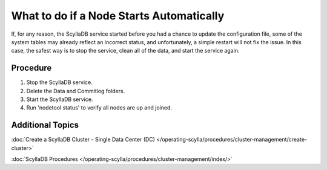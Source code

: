 =========================================
What to do if a Node Starts Automatically 
=========================================

If, for any reason, the ScyllaDB service started before you had a chance to update the configuration file, some of the system tables may already reflect an incorrect status, and unfortunately, a simple restart will not fix the issue.
In this case, the safest way is to stop the service, clean all of the data, and start the service again.

Procedure
---------

#. Stop the ScyllaDB service. 

   .. include:: /rst_include/scylla-commands-stop-index.rst

#. Delete the Data and Commitlog folders.

   .. include:: /rst_include/clean-data-code.rst
   
#. Start the ScyllaDB service.
   
   .. include:: /rst_include/scylla-commands-start-index.rst
   
#. Run 'nodetool status' to verify all nodes are up and joined.   

Additional Topics
-----------------

:doc:`Create a ScyllaDB Cluster - Single Data Center (DC) </operating-scylla/procedures/cluster-management/create-cluster>`

:doc:`ScyllaDB Procedures </operating-scylla/procedures/cluster-management/index/>`
